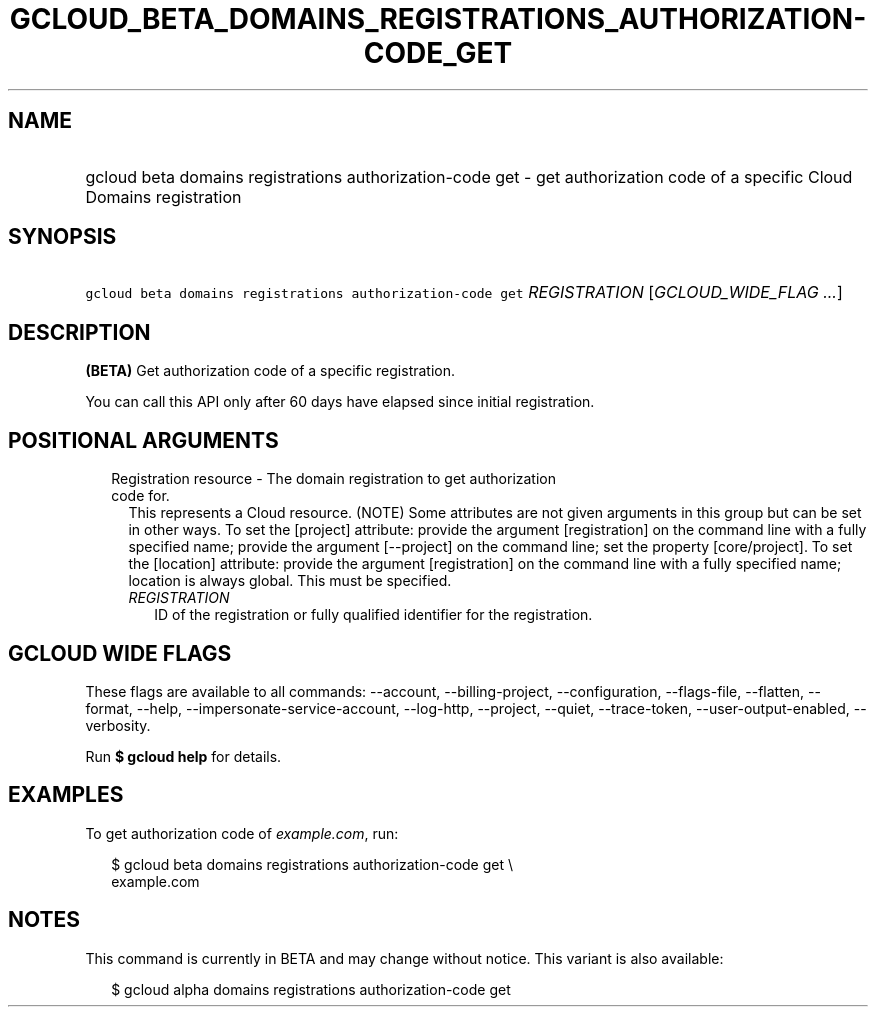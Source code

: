 
.TH "GCLOUD_BETA_DOMAINS_REGISTRATIONS_AUTHORIZATION\-CODE_GET" 1



.SH "NAME"
.HP
gcloud beta domains registrations authorization\-code get \- get authorization code of a specific Cloud Domains registration



.SH "SYNOPSIS"
.HP
\f5gcloud beta domains registrations authorization\-code get\fR \fIREGISTRATION\fR [\fIGCLOUD_WIDE_FLAG\ ...\fR]



.SH "DESCRIPTION"

\fB(BETA)\fR Get authorization code of a specific registration.

You can call this API only after 60 days have elapsed since initial
registration.



.SH "POSITIONAL ARGUMENTS"

.RS 2m
.TP 2m

Registration resource \- The domain registration to get authorization code for.
This represents a Cloud resource. (NOTE) Some attributes are not given arguments
in this group but can be set in other ways. To set the [project] attribute:
provide the argument [registration] on the command line with a fully specified
name; provide the argument [\-\-project] on the command line; set the property
[core/project]. To set the [location] attribute: provide the argument
[registration] on the command line with a fully specified name; location is
always global. This must be specified.

.RS 2m
.TP 2m
\fIREGISTRATION\fR
ID of the registration or fully qualified identifier for the registration.


.RE
.RE
.sp

.SH "GCLOUD WIDE FLAGS"

These flags are available to all commands: \-\-account, \-\-billing\-project,
\-\-configuration, \-\-flags\-file, \-\-flatten, \-\-format, \-\-help,
\-\-impersonate\-service\-account, \-\-log\-http, \-\-project, \-\-quiet,
\-\-trace\-token, \-\-user\-output\-enabled, \-\-verbosity.

Run \fB$ gcloud help\fR for details.



.SH "EXAMPLES"

To get authorization code of \f5\fIexample.com\fR\fR, run:

.RS 2m
$ gcloud beta domains registrations authorization\-code get \e
    example.com
.RE



.SH "NOTES"

This command is currently in BETA and may change without notice. This variant is
also available:

.RS 2m
$ gcloud alpha domains registrations authorization\-code get
.RE

